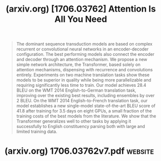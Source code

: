 :PROPERTIES:
:ID:       49139d44-14eb-42c1-96ef-9c93b1e8c688
:ROAM_REFS: https://arxiv.org/abs/1706.03762
:END:
#+title: (arxiv.org) [1706.03762] Attention Is All You Need
#+filetags: :nlp:research:machine_learning:artificial_intelligence:website:

#+begin_quote
  The dominant sequence transduction models are based on complex recurrent or convolutional neural networks in an encoder-decoder configuration.  The best performing models also connect the encoder and decoder through an attention mechanism.  We propose a new simple network architecture, the Transformer, based solely on attention mechanisms, dispensing with recurrence and convolutions entirely.  Experiments on two machine translation tasks show these models to be superior in quality while being more parallelizable and requiring significantly less time to train.  Our model achieves 28.4 BLEU on the WMT 2014 English-to-German translation task, improving over the existing best results, including ensembles by over 2 BLEU.  On the WMT 2014 English-to-French translation task, our model establishes a new single-model state-of-the-art BLEU score of 41.8 after training for 3.5 days on eight GPUs, a small fraction of the training costs of the best models from the literature.  We show that the Transformer generalizes well to other tasks by applying it successfully to English constituency parsing both with large and limited training data.
#+end_quote
* (arxiv.org) 1706.03762v7.pdf                                      :website:
:PROPERTIES:
:ID:       b9b7e501-3abc-44be-b27e-bcfe6c0ba44d
:ROAM_REFS: https://arxiv.org/pdf/1706.03762
:END:
